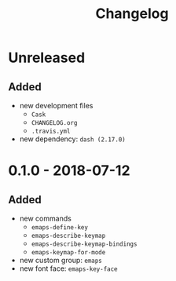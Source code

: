 #+TITLE: Changelog
#+OPTIONS: H:10
#+OPTIONS: num:nil
#+OPTIONS: toc:2

* Unreleased

** Added

- new development files
  - =Cask=
  - =CHANGELOG.org=
  - =.travis.yml=
- new dependency: =dash (2.17.0)=

* 0.1.0 - 2018-07-12

** Added

- new commands
  - =emaps-define-key=
  - =emaps-describe-keymap=
  - =emaps-describe-keymap-bindings=
  - =emaps-keymap-for-mode=
- new custom group: =emaps=
- new font face: =emaps-key-face=
